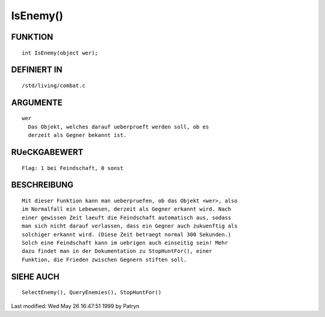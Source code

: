 IsEnemy()
=========

FUNKTION
--------
::

	int IsEnemy(object wer);

DEFINIERT IN
------------
::

	/std/living/combat.c

ARGUMENTE
---------
::

	wer
	  Das Objekt, welches darauf ueberprueft werden soll, ob es
	  derzeit als Gegner bekannt ist.

RUeCKGABEWERT
-------------
::

	Flag: 1 bei Feindschaft, 0 sonst

BESCHREIBUNG
------------
::

	Mit dieser Funktion kann man ueberpruefen, ob das Objekt <wer>, also
	im Normalfall ein Lebewesen, derzeit als Gegner erkannt wird. Nach
	einer gewissen Zeit laeuft die Feindschaft automatisch aus, sodass
	man sich nicht darauf verlassen, dass ein Gegner auch zukuenftig als
	solchiger erkannt wird. (Diese Zeit betraegt normal 300 Sekunden.)
	Solch eine Feindschaft kann im uebrigen auch einseitig sein! Mehr
	dazu findet man in der Dokumentation zu StopHuntFor(), einer
	Funktion, die Frieden zwischen Gegnern stiften soll.

SIEHE AUCH
----------
::

	SelectEnemy(), QueryEnemies(), StopHuntFor()


Last modified: Wed May 26 16:47:51 1999 by Patryn

